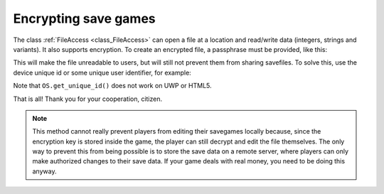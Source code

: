 .. _doc_encrypting_save_games:

Encrypting save games
=====================

The class :ref:`FileAccess <class_FileAccess>` can open a file at a
location and read/write data (integers, strings and variants).
It also supports encryption.
To create an encrypted file, a passphrase must be provided, like this:

.. tabs::
 .. code-tab:: gdscript GDScript

    var f = FileAccess.open_encrypted_with_pass("user://savedata.bin", FileAccess.WRITE, "mypass")
    f.store_var(game_state)

 .. code-tab:: csharp

    var f = FileAccess.OpenEncryptedWithPass("user://savedata.bin", (int)FileAccess.ModeFlags.Write, "mypass");
    f.StoreVar(gameState);

This will make the file unreadable to users, but will still not prevent
them from sharing savefiles. To solve this, use the device unique id or
some unique user identifier, for example:

.. tabs::
 .. code-tab:: gdscript GDScript

    var f = FileAccess.open_encrypted_with_pass("user://savedata.bin", FileAccess.WRITE, OS.get_unique_id())
    f.store_var(game_state)

 .. code-tab:: csharp

    var f = FileAccess.OpenEncryptedWithPass("user://savedata.bin", (int)FileAccess.ModeFlags.Write, OS.GetUniqueId());
    f.StoreVar(gameState);

Note that ``OS.get_unique_id()`` does not work on UWP or HTML5.

That is all! Thank you for your cooperation, citizen.

.. note:: This method cannot really prevent players from editing their savegames
          locally because, since the encryption key is stored inside the game, the player
          can still decrypt and edit the file themselves. The only way to prevent this
          from being possible is to store the save data on a remote server, where players
          can only make authorized changes to their save data. If your game deals with
          real money, you need to be doing this anyway.
